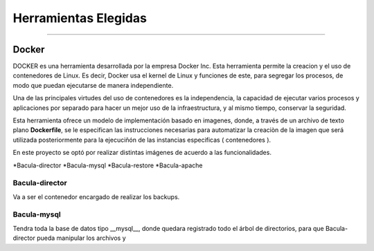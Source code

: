.. Bacula documentation master file, created by
   sphinx-quickstart on Wed Apr 24 11:45:26 2019.
   You can adapt this file completely to your liking, but it should at least
   contain the root `toctree` directive.

Herramientas Elegidas
==================================

------------

Docker
"""""""

DOCKER es una herramienta desarrollada por la empresa Docker Inc. Esta herramienta permite la creacion y el uso de contenedores de Linux.
Es decir, Docker usa el kernel de Linux y funciones de este, para segregar los procesos, de modo que puedan ejecutarse de manera independiente.

Una de las principales virtudes del uso de contenedores es la independencia, la capacidad de ejecutar varios procesos y aplicaciones por separado para hacer un mejor uso de la infraestructura, y al mismo tiempo, conservar la seguridad.

Esta herramienta ofrece un modelo de implementación basado en imagenes, donde, a través de un archivo de texto plano **Dockerfile**, se le especifican las instrucciones necesarias para automatizar la creaciòn de la imagen que será utilizada posteriormente para la ejecuciñón de las instancias especificas ( contenedores ).


En este proyecto se optó por realizar distintas imágenes de acuerdo a las funcionalidades.

*Bacula-director
*Bacula-mysql
*Bacula-restore
*Bacula-apache

Bacula-director
***************
Va a ser el contenedor encargado de realizar los backups.


Bacula-mysql
************
Tendra toda la base de datos tipo __mysql__, donde quedara registrado todo el árbol de directorios, para que Bacula-director pueda manipular los archivos y 

